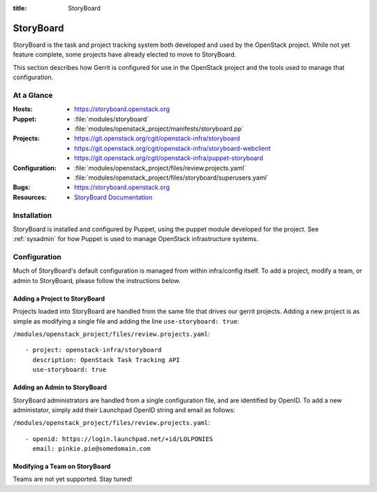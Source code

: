 :title: StoryBoard

StoryBoard
##########

StoryBoard is the task and project tracking system both developed and used by
the OpenStack project. While not yet feature complete, some projects have
already elected to move to StoryBoard.

This section describes how Gerrit is configured for use in the
OpenStack project and the tools used to manage that configuration.

At a Glance
===========

:Hosts:
  * https://storyboard.openstack.org
:Puppet:
  * :file:`modules/storyboard`
  * :file:`modules/openstack_project/manifests/storyboard.pp`
:Projects:
  * https://git.openstack.org/cgit/openstack-infra/storyboard
  * https://git.openstack.org/cgit/openstack-infra/storyboard-webclient
  * https://git.openstack.org/cgit/openstack-infra/puppet-storyboard
:Configuration:
  * :file:`modules/openstack_project/files/review.projects.yaml`
  * :file:`modules/openstack_project/files/storyboard/superusers.yaml`
:Bugs:
  * https://storyboard.openstack.org
:Resources:
  * `StoryBoard Documentation <http://ci.openstack.org/storyboard/>`_

Installation
============

StoryBoard is installed and configured by Puppet, using the puppet module
developed for the project.  See :ref:`sysadmin` for how Puppet is used to
manage OpenStack infrastructure systems.

Configuration
=============

Much of StoryBoard's default configuration is managed from within infra/config
itself. To add a project, modify a team, or admin to StoryBoard, please follow
the instructions below.

Adding a Project to StoryBoard
------------------------------

Projects loaded into StoryBoard are handled from the same file that drives our
gerrit projects. Adding a new project is as simple as modifying a single
file and adding the line ``use-storyboard: true``:

``/modules/openstack_project/files/review.projects.yaml``::

     - project: openstack-infra/storyboard
       description: OpenStack Task Tracking API
       use-storyboard: true

Adding an Admin to StoryBoard
-----------------------------

StoryBoard administrators are handled from a single configuration file, and
are identified by OpenID. To add a new administator, simply add their
Launchpad OpenID string and email as follows:

``/modules/openstack_project/files/review.projects.yaml``::

    - openid: https://login.launchpad.net/+id/LOLPONIES
      email: pinkie.pie@somedomain.com


Modifying a Team on StoryBoard
------------------------------

Teams are not yet supported. Stay tuned!
